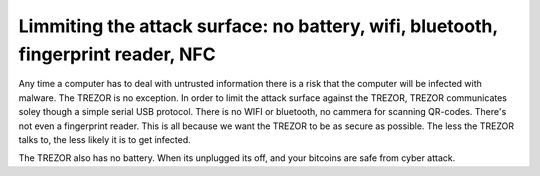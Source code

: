 Limmiting the attack surface: no battery, wifi, bluetooth, fingerprint reader, NFC
----------------------

Any time a computer has to deal with untrusted information there is a risk that the computer will be infected with malware.  The TREZOR is no exception.  In order to limit the attack surface against the TREZOR, TREZOR communicates soley though a simple serial USB protocol.  There is no WIFI or bluetooth, no cammera for scanning QR-codes.  There's not even a fingerprint reader.  This is all because we want the TREZOR to be as secure as possible.  The less the TREZOR talks to, the less likely it is to get infected.

The TREZOR also has no battery.  When its unplugged its off, and your bitcoins are safe from cyber attack.